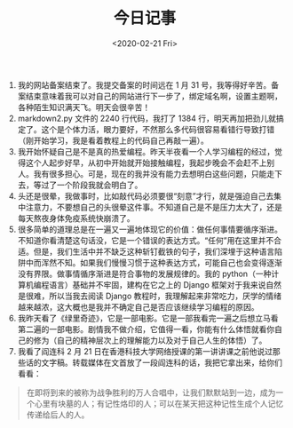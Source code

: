 #+TITLE: 今日记事
#+DATE: <2020-02-21 Fri>
#+HUGO_TAGS: 随笔

1. 我的网站备案结束了。我提交备案的时间远在 1 月 31 号，我等得好辛苦。备案结束意味着我可以对自己的网站进行下一步了，绑定域名啊，设置主题啊，各种陌生知识满天飞。明天会很辛苦！
2. markdown2.py 文件的 2240 行代码，我打了 1384 行，明天再加把劲儿就搞定了。这个是个体力活，眼力要好，不然那么多代码很容易看错行导致打错（刚开始学习，我是看着教程上的代码自己再敲一遍）。
3. 我开始怀疑自己是不是真的热爱编程。昨天半夜看一个人学习编程的经过，觉得这个人起步好早，从初中开始就开始接触编程，我起步晚会不会赶不上别人。我有很多担心。可是，现在的我并没有能力去想明白这些问题，只能走下去，等过了一个阶段我就会明白了。
4. 头还是很晕，我做事时，比如敲代码必须要很“刻意”才行，就是强迫自己去集中注意力，不要想自己的头很晕这件事。不知道自己是不是压力太大了，还是每天熬夜身体免疫系统快崩溃了。
5. 很多简单的道理总是在一遍又一遍地体现它的价值：做任何事情要循序渐进。不知道你看清楚这句话没，它是一个错误的表达方式。“任何”用在这里并不合适。但是，我们生活中并不缺乏这种斩钉截铁的句子，我们深埋于这种语言陷阱中而浑然不知。如果我们慢慢习惯于这种表达方式，可能自己也会变得逐渐没有界限。做事情循序渐进是符合事物的发展规律的。我的 python（一种计算机编程语言）基础并不牢固，建构在它之上的 Django 框架对于我来说自然是很难，所以当我去阅读 Django 教程时，我理解起来非常吃力，厌学的情绪越来越浓，这大概也是我并不确定自己是否应该继续学习编程的原因。
6. 我昨天看了《绿里奇迹》，它是一部电影。它是一部我看完一遍之后想立马看第二遍的一部电影。剧情我不做介绍，它值得一看，你能有什么体悟就看你自己的修为（自己的精神层次上的理解能力以及对于自己人生的体悟）了。
7. 我看了阎连科 2 月 21 日在香港科技大学网络授课的第一讲讲课之前他说过那些话的文字稿。转载媒体在文首放了一段阎连科的话，我把它拿出来，给你们看看：

#+begin_quote
在即将到来的被称为战争胜利的万人合唱中，让我们默默站到一边，成为一个心里有块墓的人；有记性烙印的人；可以在某天把这种记性生成个人记忆传递给后人的人。
#+end_quote
